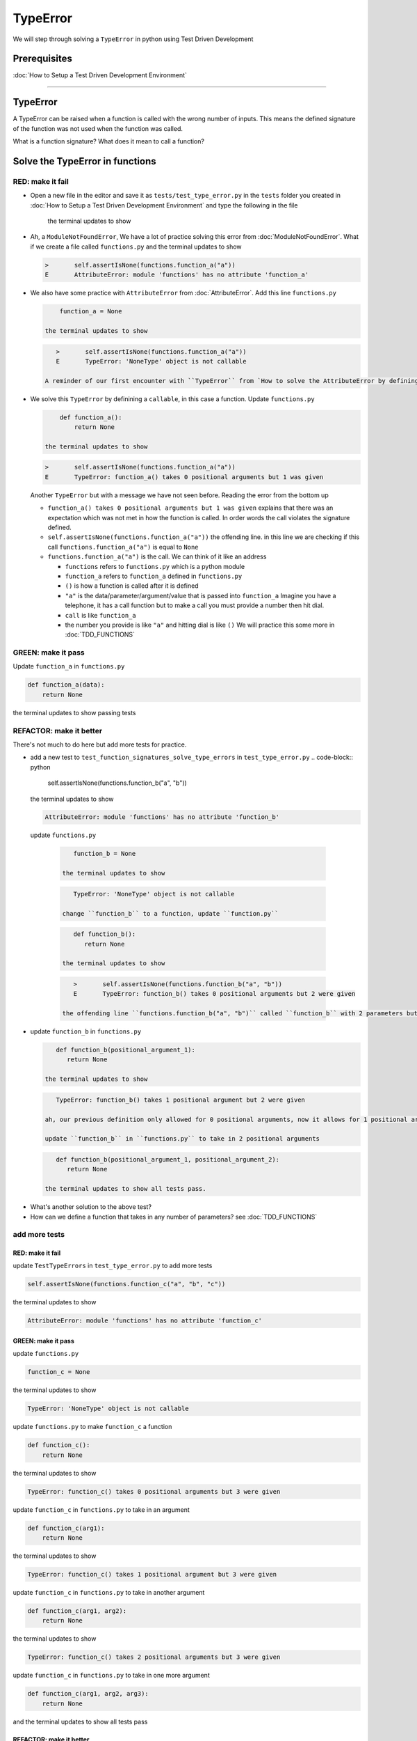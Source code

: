 
TypeError
=========

We will step through solving a ``TypeError`` in python using Test Driven Development

Prerequisites
-------------


:doc:`How to Setup a Test Driven Development Environment`

----

TypeError
---------

A TypeError can be raised when a function is called with the wrong number of inputs.
This means the defined signature of the function was not used when the function was called.

What is a function signature?
What does it mean to call a function?

Solve the TypeError in functions
--------------------------------

RED: make it fail
^^^^^^^^^^^^^^^^^


* Open a new file in the editor and save it as ``tests/test_type_error.py`` in the ``tests`` folder you created in :doc:`How to Setup a Test Driven Development Environment` and type the following in the file


   .. code-block:: python
      import unittest
      import functions


      class TestTypeErrors(unittest.TestCase):

         def test_function_signatures_solve_type_errors(self):
            self.assertIsNone(functions.function_a("a"))

   the terminal updates to show

   .. code-block:: python
         import functions
      E   ModuleNotFoundError: No module called 'functions'


* Ah, a ``ModuleNotFoundError``, We have a lot of practice solving this error from :doc:`ModuleNotFoundError`. What if we create a file called ``functions.py`` and the terminal updates to show

  .. code-block:: python

       >       self.assertIsNone(functions.function_a("a"))
       E       AttributeError: module 'functions' has no attribute 'function_a'

* We also have some practice with ``AttributeError`` from :doc:`AttributeError`. Add this line ``functions.py``

  .. code-block:: python

       function_a = None

   the terminal updates to show

  .. code-block:: python

      >       self.assertIsNone(functions.function_a("a"))
      E       TypeError: 'NoneType' object is not callable

   A reminder of our first encounter with ``TypeError`` from `How to solve the AttributeError by defining a Function <./AttributeError.rst>`_

* We solve this ``TypeError`` by definining a ``callable``, in this case a function. Update ``functions.py``

  .. code-block:: python

       def function_a():
           return None

   the terminal updates to show

  .. code-block:: python

       >       self.assertIsNone(functions.function_a("a"))
       E       TypeError: function_a() takes 0 positional arguments but 1 was given

  Another ``TypeError`` but with a message we have not seen before. Reading the error from the bottom up

  * ``function_a() takes 0 positional arguments but 1 was given`` explains that there was an expectation which was not met in how the function is called. In order words the call violates the signature defined.
  * ``self.assertIsNone(functions.function_a("a"))`` the offending line. in this line we are checking if this call ``functions.function_a("a")`` is equal to ``None``
  * ``functions.function_a("a")`` is the call. We can think of it like an address

    - ``functions`` refers to ``functions.py`` which is a python module
    - ``function_a`` refers to ``function_a`` defined in ``functions.py``
    - ``()`` is how a function is called after it is defined
    - ``"a"`` is the data/parameter/argument/value that is passed into ``function_a``
      Imagine you have a telephone, it has a call function but to make a call you must provide a number then hit dial.
    - ``call`` is like ``function_a``
    - the number you provide is like ``"a"`` and hitting dial is like ``()``
      We will practice this some more in :doc:`TDD_FUNCTIONS`

GREEN: make it pass
^^^^^^^^^^^^^^^^^^^

Update ``function_a`` in ``functions.py``

.. code-block:: python

   def function_a(data):
       return None

the terminal updates to show passing tests

REFACTOR: make it better
^^^^^^^^^^^^^^^^^^^^^^^^

There's not much to do here but add more tests for practice.


* add a new test to ``test_function_signatures_solve_type_errors`` in ``test_type_error.py``
  .. code-block:: python

       self.assertIsNone(functions.function_b("a", "b"))

  the terminal updates to show

  .. code-block:: python

      AttributeError: module 'functions' has no attribute 'function_b'

 update ``functions.py``

  .. code-block:: python

      function_b = None

   the terminal updates to show

  .. code-block:: python

      TypeError: 'NoneType' object is not callable

   change ``function_b`` to a function, update ``function.py``

  .. code-block:: python

      def function_b():
         return None

   the terminal updates to show

  .. code-block:: python

      >       self.assertIsNone(functions.function_b("a", "b"))
      E       TypeError: function_b() takes 0 positional arguments but 2 were given

   the offending line ``functions.function_b("a", "b")`` called ``function_b`` with 2 parameters but the definition has the function taking no parameters.

* update ``function_b`` in ``functions.py``

  .. code-block:: python

      def function_b(positional_argument_1):
         return None

   the terminal updates to show

  .. code-block:: python

      TypeError: function_b() takes 1 positional argument but 2 were given

   ah, our previous definition only allowed for 0 positional arguments, now it allows for 1 positional argument but we are still calling with 2 positional arguments.

   update ``function_b`` in ``functions.py`` to take in 2 positional arguments

  .. code-block:: python

      def function_b(positional_argument_1, positional_argument_2):
         return None

   the terminal updates to show all tests pass.

.. EXTRA::

* What's another solution to the above test?
* How can we define a function that takes in any number of parameters? see :doc:`TDD_FUNCTIONS`

add more tests
^^^^^^^^^^^^^^^^^^^^^

RED: make it fail
~~~~~~~~~~~~~~~~~

update ``TestTypeErrors`` in ``test_type_error.py`` to add more tests

.. code-block:: python

   self.assertIsNone(functions.function_c("a", "b", "c"))

the terminal updates to show

.. code-block:: python

   AttributeError: module 'functions' has no attribute 'function_c'

GREEN: make it pass
~~~~~~~~~~~~~~~~~~~

update ``functions.py``

.. code-block:: python

   function_c = None

the terminal updates to show

.. code-block:: python

   TypeError: 'NoneType' object is not callable

update ``functions.py`` to make ``function_c`` a function

.. code-block:: python

   def function_c():
       return None

the terminal updates to show

.. code-block:: python

   TypeError: function_c() takes 0 positional arguments but 3 were given

update ``function_c`` in ``functions.py`` to take in an argument

.. code-block:: python

   def function_c(arg1):
       return None

the terminal updates to show

.. code-block:: python

   TypeError: function_c() takes 1 positional argument but 3 were given

update ``function_c`` in ``functions.py`` to take in another argument

.. code-block:: python

   def function_c(arg1, arg2):
       return None

the terminal updates to show

.. code-block:: python

   TypeError: function_c() takes 2 positional arguments but 3 were given

update ``function_c`` in ``functions.py`` to take in one more argument

.. code-block:: python

   def function_c(arg1, arg2, arg3):
       return None

and the terminal updates to show all tests pass

REFACTOR: make it better
~~~~~~~~~~~~~~~~~~~~~~~~

are you bored yet? add one more test

update ``TestTypeErrors`` in ``test_type_error.py``

.. code-block:: python

   self.assertIsNone(functions.function_d("a", "b", "c", "d"))

the terminal updates to show

.. code-block:: python

   AttributeError: module 'functions' has no attribute 'function_d'

update ``functions.py``

.. code-block:: python

   function_d = None

the terminal updates to show

.. code-block:: python

   TypeError: 'NoneType' object is not callable

update ``function_d`` in ``functions.py``

.. code-block:: python

   def function_d():
       return None

the terminal updates to show

.. code-block::

   TypeError: function_d() takes 0 positional arguments but 4 were given

What if we try our solution for the previous test. update the signature of ``function_d`` in ``functions.py``

.. code-block:: python

   def function_d(arg1, arg2, arg3):
       return None

the terminal updates to show

.. code-block:: python

   TypeError: function_d() takes 3 positional arguments but 4 were given

update ``function_d`` in ``functions.py`` to take 4 arguments

.. code-block:: python

   def function_d(arg1, arg2, arg3, arg4):
       return None

the terminal updates to show all tests pass...but wait! there's more. We can make this better. There's another solution to the above test. What if we can define a function that takes in any number of parameters, is there a signature that allows a function to take 1 argument, 4 arguments, or any number of arguments?

YES! There is we can use the ``*args`` keyword to pass in any number of positional arguments to a function

update ``function_d`` in ``functions.py`` with ``*args``

.. code-block:: python

   def function_d(*args):
       return None

the terminal shows all tests as still passing. FANTASTIC!!

What if we test this with ``function_a``. update ``function_a`` in ``functions.py`` with ``*args`` and the terminal shows all tests as still passing.

Try this with both ``function_c`` and ``function_d``, all tests still pass.

*LOVELY!*
You now know how to solve


* ``AssertionError``
* ``ModuleNotFoundError``
* `NameError <https://docs.python.org/3/library/exceptions.html?highlight=exceptions#NameError>`_
* ``AttributeError`` by defining

  - variables
  - functions
  - classes
  - attributes in classes
  - functions/methods in classes

* ``TypeError`` by matching function signatures and their calls
